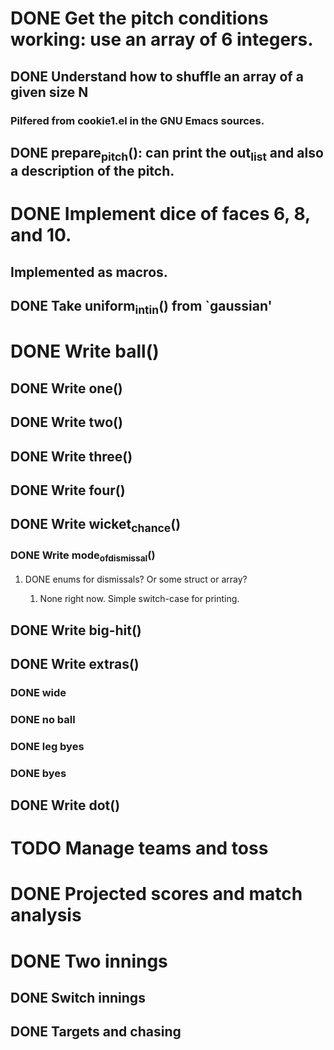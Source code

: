 * DONE Get the pitch conditions working: use an array of 6 integers.
** DONE Understand how to shuffle an array of a given size N
*** Pilfered from cookie1.el in the GNU Emacs sources.
** DONE prepare_pitch(): can print the out_list and also a description of the pitch.
* DONE Implement dice of faces 6, 8, and 10.
** Implemented as macros.
** DONE Take uniform_int_in() from  `gaussian'
* DONE Write ball()
** DONE Write one()
** DONE Write two()
** DONE Write three()
** DONE Write four()
** DONE Write wicket_chance()
*** DONE Write mode_of_dismissal()
**** DONE enums for dismissals?  Or some struct or array?
***** None right now.  Simple switch-case for printing. 
** DONE Write big-hit()
** DONE Write extras()
*** DONE wide
*** DONE no ball
*** DONE leg byes
*** DONE byes
** DONE Write dot()
* TODO Manage teams and toss
* DONE Projected scores and match analysis
* DONE Two innings
** DONE Switch innings
** DONE Targets and chasing
